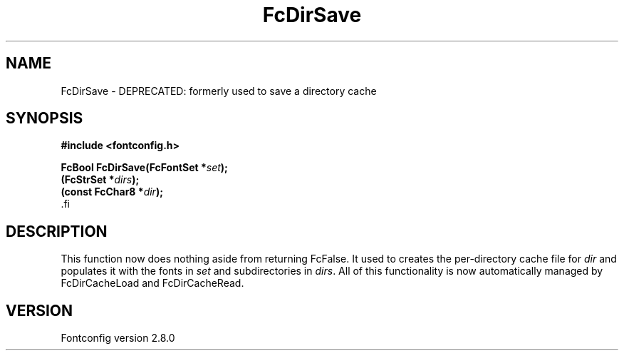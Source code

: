 .\\" auto-generated by docbook2man-spec $Revision: 1.3 $
.TH "FcDirSave" "3" "18 November 2009" "" ""
.SH NAME
FcDirSave \- DEPRECATED: formerly used to save a directory cache
.SH SYNOPSIS
.nf
\fB#include <fontconfig.h>
.sp
FcBool FcDirSave(FcFontSet *\fIset\fB);
(FcStrSet *\fIdirs\fB);
(const FcChar8 *\fIdir\fB);
\fR.fi
.SH "DESCRIPTION"
.PP
This function now does nothing aside from returning FcFalse. It used to creates the
per-directory cache file for \fIdir\fR and populates it
with the fonts in \fIset\fR and subdirectories in
\fIdirs\fR\&. All of this functionality is now automatically
managed by FcDirCacheLoad and FcDirCacheRead.
.SH "VERSION"
.PP
Fontconfig version 2.8.0
